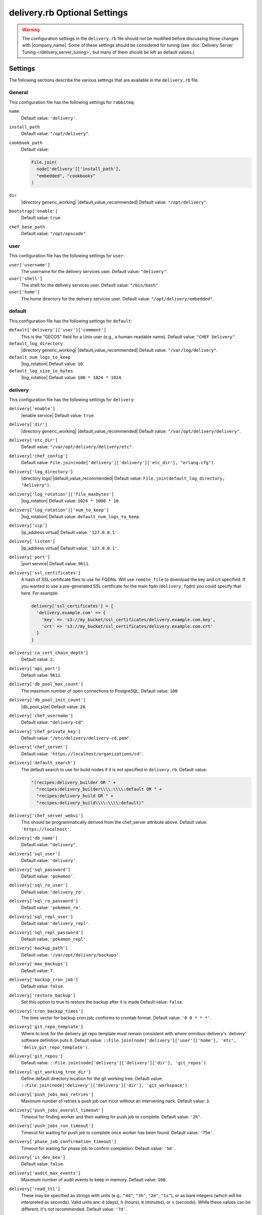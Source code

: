 =====================================================
delivery.rb Optional Settings
=====================================================

.. warning:: The configuration settings in the ``delivery.rb`` file should not be modified before discussing those changes with |company_name|. Some of these settings should be considered for tuning (see :doc:`Delivery Server Tuning </delivery_server_tuning>`, but many of them should be left as default values.)

Settings
=====================================================
The following sections describe the various settings that are available in the ``delivery.rb`` file.

General
-----------------------------------------------------
This configuration file has the following settings for ``rabbitmq``:

``name``
   Default value: ``'delivery'``.

``install_path``
   Default value: ``"/opt/delivery"``.

``cookbook_path``
   Default value:

   .. code-block:: ruby

      File.join(
        node['delivery']['install_path'],
        "embedded", "cookbooks"
      )

``dir``
   |directory generic_working| |default_value_recommended| Default value: ``"/opt/delivery"``.

``bootstrap['enable']``
   Default value: ``true``.

``chef_base_path``
   Default value: ``"/opt/opscode"``.

user
-----------------------------------------------------
This configuration file has the following settings for ``user``:

``user['username']``
   The username for the delivery services user. Default value: ``"delivery"``.

``user['shell']``
   The shell for the delivery services user. Default value: ``"/bin/bash"``.

``user['home']``
   The home directory for the delivery services user. Default value: ``"/opt/delivery/embedded"``.

default
-----------------------------------------------------
This configuration file has the following settings for ``default``:

``default['delivery']['user']['comment']``
   This is the "GECOS" field for a Unix user (e.g., a human-readable name). Default value: ``"CHEF Delivery"``.

``default_log_directory``
   |directory generic_working| |default_value_recommended| Default value: ``"/var/log/delivery"``.

``default_num_logs_to_keep``
   |log_rotation| Default value: ``10``.

``default_log_size_in_bytes``
   |log_rotation| Default value: ``100 * 1024 * 1024``.

delivery
-----------------------------------------------------
This configuration file has the following settings for ``delivery``:

``delivery['enable']``
   |enable service| Default value: ``true``.

``delivery['dir']``
   |directory generic_working| |default_value_recommended| Default value: ``"/var/opt/delivery/delivery"``.

``delivery['etc_dir']``
   Default value: ``"/var/opt/delivery/delivery/etc"``.

``delivery['chef_config']``
   Default value: ``File.join(node['delivery']['delivery']['etc_dir'], "erlang.cfg")``.

``delivery['log_directory']``
   |directory logs| |default_value_recommended| Default value: ``File.join(default_log_directory, "delivery")``.

``delivery['log_rotation']['file_maxbytes']``
   |log_rotation| Default value: ``1024 * 1000 * 10``.

``delivery['log_rotation']['num_to_keep']``
   |log_rotation| Default value: ``default_num_logs_to_keep``.

``delivery['vip']``
   |ip_address virtual| Default value: ``'127.0.0.1'``.

``delivery['listen']``
   |ip_address virtual| Default value: ``'127.0.0.1'``.

``delivery['port']``
   |port service| Default value: ``9611``.

``delivery['ssl_certificates']``
   A hash of SSL certificate files to use for FQDNs. Will use ``remote_file`` to download the key and crt specified. If you wanted to use a pre-generated SSL certificate for the main fqdn (``delivery_fqdn``) you could specify that here. For example:

   .. code-block:: ruby

      delivery['ssl_certificates'] = {
        'delivery.example.com' => {
          'key' => 's3://my_bucket/ssl_certificates/delivery.example.com.key',
          'crt' => 's3://my_bucket/ssl_certificates/delivery.example.com.crt'
        }
      }

``delivery['ca_cert_chain_depth']``
   Default value: ``2``.

``delivery['api_port']``
   Default value: ``9611``.

``delivery['db_pool_max_count']``
   The maximum number of open connections to PostgreSQL. Default value: ``100``.

``delivery['db_pool_init_count']``
   |db_pool_size| Default value: ``20``.

``delivery['chef_username']``
   Default value: ``"delivery-cd"``.

``delivery['chef_private_key']``
   Default value: ``"/etc/delivery/delivery-cd.pem"``.

``delivery['chef_server']``
   Default value: ``'https://localhost/organizations/cd'``.

``delivery['default_search']``
   The default search to use for build nodes if it is not specified in ``delivery.rb``. Default value:

   .. code-block:: ruby

      "(recipes:delivery_builder OR " +
        "recipes:delivery_builder\\\\:\\\\:default OR " +
        "recipes:delivery_build OR " +
        "recipes:delivery_build\\\\:\\\\:default)"

``delivery['chef_server_webui']``
   This should be programmatically derived from the chef_server attribute above. Default value: ``'https://localhost'``.

``delivery['db_name']``
   Default value: ``"delivery"``.

``delivery['sql_user']``
   Default value: ``'delivery'``.

``delivery['sql_password']``
   Default value: ``'pokemon'``.

``delivery['sql_ro_user']``
   Default value: ``'delivery_ro'``.

``delivery['sql_ro_password']``
   Default value: ``'pokemon_ro'``.

``delivery['sql_repl_user']``
   Default value: ``'delivery_repl'``.

``delivery['sql_repl_password']``
   Default value: ``'pokemon_repl'``.

``delivery['backup_path']``
   Default value: ``'/var/opt/delivery/backups'``.

``delivery['max_backups']``
   Default value: ``7``.

``delivery['backup_cron_job']``
   Default value: ``false``.

``delivery['restore_backup']``
   Set this option to true to restore the backup after it is made Default value: ``false``.

``delivery['cron_backup_times']``
   The time vector for backup cron job; conforms to crontab format. Default value: ``'0 0 * * *'``.

``delivery['git_repo_template']``
   Where to look for the delivery git repo template must remain consistent with where omnibus-delivery's 'delivery' software definition puts it. Default value: ``::File.join(node['delivery']['user']['home'], 'etc', 'deliv_git_repo_template')``.

``delivery['git_repos']``
   Default value: ``::File.join(node['delivery']['delivery']['dir'], 'git_repos')``.

``delivery['git_working_tree_dir']``
   Define default directory location for the git working tree. Default value: ``::File.join(node['delivery']['delivery']['dir'], 'git_workspace')``.

``delivery['push_jobs_max_retries']``
   Maximum number of retries a push job can incur without an intervening nack. Default value: ``3``.

``delivery['push_jobs_overall_timeout']``
   Timeout for finding worker and then waiting for push job to complete. Default value: ``'2h'``.

``delivery['push_jobs_run_timeout']``
   Timeout for waiting for push job to complete once worker has been found. Default value: ``'75m'``.

``delivery['phase_job_confirmation_timeout']``
   Timeout for waiting for phase job to confirm completion. Default value: ``'5m'``.

``delivery['is_dev_box']``
   Default value: ``false``.

``delivery['audit_max_events']``
   Maximum number of audit events to keep in memory. Default value: ``100``.

``delivery['read_ttl']``
   These may be specified as strings with units (e.g., ``"4d"``, ``"3h"``, ``"2m"``, ``"1s"``), or as bare integers (which will be interpreted as seconds). Valid units are: ``d`` (days), ``h`` (hours), ``m`` (minutes), or ``s`` (seconds). While these values can be different, it's not recommended. Default value: ``'7d'``.

``delivery['write_ttl']``
   These may be specified as strings with units (e.g., ``"4d"``, ``"3h"``, ``"2m"``, ``"1s"``), or as bare integers (which will be interpreted as seconds). Valid units are: ``d`` (days), ``h`` (hours), ``m`` (minutes), or ``s`` (seconds). While these values can be different, it's not recommended. Default value: ``'7d'``.

``delivery['ldap_hosts']``
   |ldap host| Default value: ``[]``.

``delivery['ldap_port']``
   |ldap port| Default value: ``3269``.

``delivery['ldap_timeout']``
   Default value: ``5000``.

``delivery['ldap_base_dn']``
   |ldap base_dn| Default value: ``"OU=Employees,OU=Domain users,DC=examplecorp,DC=com"``.

``delivery['ldap_bind_dn']``
   |ldap bind_dn| Default value: ``"ldapbind"``.

``delivery['ldap_bind_dn_password']``
   |ldap bind_password| Default value: ``"secret123"``.

``delivery['ldap_encryption']``
   Default value: ``"start_tls"``.

``delivery['ldap_attr_login']``
   The attribute that maps to a user's unique logon name. This is the attribute used for searching and will be used to map a user name into Delivery. Default value: ``'sAMAccountName'``.

``delivery['ldap_attr_mail']``
   The attribute that maps to user email address. Default value: ``'mail'``.

``delivery['ldap_attr_full_name']``
   The attribute that contains a full or display name for a user. Default value: ``'fullName'``.

``delivery['primary']``
   Default value: ``true``.

``delivery['primary_ip']``
   Default value: ``nil``.

``delivery['standby_ip']``
   Default value: ``nil``.

``delivery['use_ssl_termination']``
   Default value: ``false``.


delivery_web
-----------------------------------------------------
This configuration file has the following settings for ``delivery_web``:

``delivery_web['etc_dir']``
   |directory generic_working| |default_value_recommended| Default value: ``"/var/opt/delivery/delivery_web/etc"``.

``delivery_web['external_auth']``
   Default value: ``false``.

``delivery_web['password_recovery_url']``
   Default value: ``"http://google.com"``.

``delivery_web['build_version']``
   Default value: ``"0.0.1"``.

``delivery_web['api_version']``
   Default value: ``"v0"``.

``delivery_web['embedly_api_key']``
   Default value: ``"e0435c6ccfd74dfaacf7dfc987c9a7fa"``.

``delivery_web['root']``
   A hook to re-home the web ui for development and testing. Default value:

   .. code-block:: ruby

      "#{node['delivery']['install_path']}/embedded/service/delivery_web"

lsyncd
-----------------------------------------------------
This configuration file has the following settings for ``lsyncd``:

``lsyncd['enable']``
   |enable service| Default value: ``true``.

``lsyncd['dir']``
   |directory generic_working| |default_value_recommended| Default value: ``"/var/opt/delivery/lsyncd"``.

``lsyncd['log_directory']``
   |directory logs| |default_value_recommended| Default value: ``File.join(default_log_directory, "lsyncd")``.

``lsyncd['log_rotation']['file_maxbytes']``
   |log_rotation| Default value: ``default_log_size_in_bytes``.

``lsyncd['log_rotation']['num_to_keep']``
   |log_rotation| Default value: ``default_num_logs_to_keep``.

``lsyncd['user']``
   Default value: ``node['delivery']['user']['username']``.

``lsyncd['ssh_key']``
   Default value: ``"#{node['delivery']['user']['home']}/.ssh/id_rsa"``.

postgresql
-----------------------------------------------------
This configuration file has the following settings for ``postgresql``:

``postgresql['version']``
   |version postgresql| Default value: ``"9.2"``.

``postgresql['enable']``
   |enable service| Default value: ``true``.

``postgresql['ha']``
   |use ha| |ha true| Default value: ``false``.

``postgresql['dir']``
   |directory generic_working| |default_value_recommended| Default value: ``"/var/opt/delivery/postgresql/#{node['delivery']['postgresql']['version']}"``.

``postgresql['data_dir']``
   |directory generic_data| |default_value_recommended| Default value: ``"/var/opt/delivery/postgresql/#{node['delivery']['postgresql']['version']}/data"``.

``postgresql['log_directory']``
   |directory logs| |default_value_recommended| Default value: ``File.join(default_log_directory, "postgresql/#{node['delivery']['postgresql']['version']}")``.

``postgresql['log_rotation']['file_maxbytes']``
   |log_rotation| Default value: ``default_log_size_in_bytes``.

``postgresql['log_rotation']['num_to_keep']``
   |log_rotation| Default value: ``default_num_logs_to_keep``.

``postgresql['username']``
   |name user postgresql| Default value: ``"chef-pgsql"``.

``postgresql['sql_user']``
   Default value: ``"chef"``.

``postgresql['shell']``
   Default value: ``"/bin/bash"``.

``postgresql['home']``
   |directory postgresql_home| Default value: ``"/var/opt/delivery/postgresql"``.

``postgresql['user_path']``
   Default value: ``"/opt/delivery/embedded/bin:/opt/delivery/bin:$PATH"``.

``postgresql['sql_password']``
   |password postgresql_user| Default value: ``"snakepliskin"``.

``postgresql['sql_ro_user']``
   Default value: ``"chef_ro"``.

``postgresql['sql_ro_password']``
   Default value: ``"shmunzeltazzen"``.

``postgresql['vip']``
   |ip_address virtual| Default value: ``"127.0.0.1"``.

``postgresql['port']``
   |port service| Default value: ``5432``.

``postgresql['listen_address']``
   |port listen_postgresql| Default value: ``'localhost'``.

``postgresql['max_connections']``
   |max_connections| Default value: ``350``.

``postgresql['md5_auth_cidr_addresses']``
   |md5_auth_cidr_addresses| Default value: ``[ ]``.

``postgresql['trust_auth_cidr_addresses']``
   |trust_auth_cidr_addresses| See ``md5_auth_cidr_addresses``. Default value: ``[ '127.0.0.1/32', '::1/128' ]``.

``postgresql['shmmax']``
   |postgresql shmax| Default value: ``17179869184``.

``postgresql['shmall']``
   |postgresql shmall| Default value: ``4194304``.

``postgresql['shared_buffers']``
   |shared_buffers postgresql| Default value:

   .. code-block:: ruby

      "#{(node['memory']['total'].to_i / 4) / (1024)}MB"

``postgresql['work_mem']``
   |work_mem| Default value: ``"8MB"``.

``postgresql['effective_cache_size']``
   |effective_cache_size postgresql| Default value: ``"128MB"``.

``postgresql['checkpoint_segments']``
   |checkpoint_segments| Default value: ``3``.

``postgresql['checkpoint_timeout']``
   |checkpoint_timeout| Default value: ``"5min"``.

``postgresql['checkpoint_completion_target']``
   |checkpoint_completion_target| Default value: ``0.5``.

``postgresql['checkpoint_warning']``
   |checkpoint_warning| Default value: ``"30s"``.

``postgresql['debug']``
   Default value: ``false``.

ssh_git
-----------------------------------------------------
This configuration file has the following settings for ``ssh_git``:

``ssh_git['hostname']``
   Default value: ``nil``.

``ssh_git['port']``
   |port service| Default value: ``8989``.

``ssh_git['keys_dir']``
   |directory generic_working| |default_value_recommended| Default value: ``"#{node['delivery']['delivery']['etc_dir']}/ssh_git_server_keys".``

elasticsearch
-----------------------------------------------------
This configuration file has the following settings for ``elasticsearch``:

``elasticsearch['home']``
   Default value: ``"#{node['delivery']['user']['home']}/elasticsearch"``.

``elasticsearch['config_directory']``
   |directory generic_working| |default_value_recommended| Default value: ``"/var/opt/delivery/elasticsearch/conf"``.

``elasticsearch['log_directory']``
   |directory logs| |default_value_recommended| Default value: ``File.join(default_log_directory, "elasticsearch")``.

``elasticsearch['log_rotation']['file_maxbytes']``
   |log_rotation| Default value: ``default_log_size_in_bytes``.

``elasticsearch['log_rotation']['num_to_keep']``
   |log_rotation| Default value: ``default_num_logs_to_keep``.

``elasticsearch['memory']``
   Default value: ``"#{(node.memory.total.to_i * 0.4 ).floor / 1024}m"``.

logstash
-----------------------------------------------------
This configuration file has the following settings for ``logstash``:

``logstash['config_dir']``
   |directory generic_working| |default_value_recommended| Default value: ``"/var/opt/delivery/logstash"``.

``logstash['log_directory']``
   |directory logs| |default_value_recommended| Default value: ``File.join(default_log_directory, "logstash")``.

``logstash['log_rotation']['file_maxbytes']``
   |log_rotation| Default value: ``default_log_size_in_bytes``.

``logstash['log_rotation']['num_to_keep']``
   |log_rotation| Default value: ``default_num_logs_to_keep``.

``logstash['port']``
   |port service| Default value: ``8080``.

``logstash['filebeats']['port']``
   Default value: 5044.

kibana
-----------------------------------------------------
This configuration file has the following settings for ``kibana``:

``kibana['log_directory']``
   |directory logs| |default_value_recommended| Default value: ``File.join(default_log_directory, "kibana")``.

``kibana['log_rotation']['file_maxbytes']``
   |log_rotation| Default value: ``default_log_size_in_bytes``.

``kibana['log_rotation']['num_to_keep']``
   |log_rotation| Default value: ``default_num_logs_to_keep``.

``kibana['conf_dir']``
   |directory generic_working| |default_value_recommended| Default value: ``'/var/opt/delivery/kibana/'``.

``kibana['port']``
   |port service| Default value: ``5601``.

rabbitmq
-----------------------------------------------------
This configuration file has the following settings for ``rabbitmq``:

``rabbitmq['dir']``
   |directory generic_working| |default_value_recommended| Default value: ``'/var/opt/delivery/rabbitmq'``.

``rabbitmq['data_dir']``
   |directory generic_data| |default_value_recommended| Default value: ``'/var/opt/delivery/rabbitmq/db'``.

``rabbitmq['log_directory']``
   |directory logs| |default_value_recommended| Default value: ``File.join(default_log_directory, "rabbitmq")``.

``rabbitmq['log_rotation']['file_maxbytes']``
   |log_rotation| Default value: ``default_log_size_in_bytes``.

``rabbitmq['log_rotation']['num_to_keep']``
   |log_rotation| Default value: ``default_num_logs_to_keep``.

``rabbitmq['password']``
   |password rabbitmq| Default value: ``'chefrocks'``.

``rabbitmq['node_ip_address']``
   |ip_address rabbitmq| Default value: ``'0.0.0.0'``.

``rabbitmq['port']``
   |port service| Default value: ``'5672'``.

``rabbitmq['nodename']``
   |name node| Default value: ``'rabbit@localhost'``.

``rabbitmq['vip']``
   |ip_address virtual| Default value: ``'127.0.0.1'``.

``rabbitmq['env_path']``
   Default value: ``'/opt/delivery/bin:/opt/delivery/embedded/bin:/usr/bin:/bin'``.

``rabbitmq['management_user']``
   |rabbitmq management_user| Default value: ``'rabbitmgmt'``.

``rabbitmq['management_password']``
   |rabbitmq management_password| Default value: ``'chefrocks'``.

``rabbitmq['management_port']``
   |rabbitmq management_port| Default value: ``15672``.

``rabbitmq['management_enabled']``
   |rabbitmq management_enabled| Default value: ``true``.

lb
-----------------------------------------------------
This configuration file has the following settings for ``lb``:

``lb['debug']``
   Default value: ``false``.

nginx
-----------------------------------------------------
This configuration file has the following settings for ``nginx``:

``nginx['enable']``
   |enable service| Default value: ``true``.

``nginx['ha']``
   |use ha| |ha true| Default value: ``false``.

``nginx['dir']``
   |directory generic_working| |default_value_recommended| Default value: ``"/var/opt/delivery/nginx"``.

``nginx['fqdns']``
   All the FQDNs that Nginx will respond to. Default value: ``[]``.

``nginx['log_directory']``
   |directory logs| |default_value_recommended| Default value: ``File.join(default_log_directory, "nginx")``.

``nginx['log_rotation']['file_maxbytes']``
   |log_rotation| Default value: ``default_log_size_in_bytes``.

``nginx['log_rotation']['num_to_keep']``
   |log_rotation| Default value: ``default_num_logs_to_keep``.

``nginx['ssl_port']``
   Default value: ``443``.

``nginx['enable_non_ssl']``
   |enable non_ssl| Default value: ``false``.

``nginx['non_ssl_port']``
   |port non_ssl_nginx| Default value: ``80``. Use ``nginx['enable_non_ssl']`` to enable or disable |ssl| redirects on this port number. Set to ``false`` to disable non-SSL connections.

``nginx['server_name']``
   |server_fqdn| Default value: ``node['delivery']['fqdn']``.

``nginx['ssl_protocols']``
   |version protocols_ssl| For the highest possible security, disable |ssl| 3.0 and allow only TLS:

   .. code-block:: ruby

      nginx['ssl_protocols'] = 'TLSv1 TLSv1.1 TLSv1.2'

   Default value: Default value: ``"SSLv3 TLSv1"``.

``nginx['ssl_ciphers']``
   |ssl_ciphers| To favor AES256 with ECDHE forward security, drop the ``RC4-SHA:RC4-MD5:RC4:RSA`` prefix. See `this link <https://wiki.mozilla.org/Security/Server_Side_TLS>`__ for more information. Default value: ``"RC4-SHA:RC4-MD5:RC4:RSA:HIGH:MEDIUM:!LOW:!kEDH:!aNULL:!ADH:!eNULL:!EXP:!SSLv2:!SEED:!CAMELLIA:!PSK"``.

``nginx['ssl_certificate']``
   |ssl_certificate| Default value: created automatically during setup.

``nginx['ssl_certificate_key']``
   |ssl_certificate key| Default value: created automatically during setup.

``nginx['ssl_country_name']``
   |nginx ssl_country_name| Default value: "US".

``nginx['ssl_state_name']``
   |nginx ssl_state_name| Default value: "WA".

``nginx['ssl_locality_name']``
   |nginx ssl_locality_name| Default value: "Seattle".

``nginx['ssl_company_name']``
   |nginx ssl_company_name| Default value: "Chef".

``nginx['ssl_organizational_unit_name']``
   |nginx ssl_organizational_unit_name| Default value: "Engineering".

``nginx['ssl_email_address']``
   |nginx ssl_email_address| Default value: ``"delivery@getchef.com"``.

``nginx['worker_processes']``
   |worker_processes| Use with ``nginx['worker_connections']`` to determine the maximum number of allowed clients. Default value: ``node['cpu']['total'].to_i``.

``nginx['worker_connections']``
   |worker_connections| Use with ``nginx['worker_processes']`` to determine the maximum number of allowed clients. Default value: ``10240``.

``nginx['sendfile']``
   |use sendfile| Possible values: ``on`` or ``off``. Default value: ``'on'``.

``nginx['tcp_nopush']``
   |use tcpip| Possible values: ``on`` or ``off``. Default value: ``'on'``.

``nginx['tcp_nodelay']``
   |use nagle| Possible values: ``on`` or ``off``. Default value: ``'on'``.

``nginx['gzip']``
   |enable gzip| Possible values: ``on`` or ``off``. Default value: ``'on'``.

``nginx['gzip_http_version']``
   |gzip http_version| Possible values: ``1.0`` or ``1.1``. Default value: ``"1.0"``.

``nginx['gzip_comp_level']``
   |gzip compression_level| Possible values: any integer between ``1`` and ``9`` (inclusive). Default value: ``"2"``.

``nginx['gzip_proxied']``
   |gzip proxied| Possible values: ``any`` (gzip everything), ``auth``, ``expired``, ``no-cache``, ``no-store``, ``no_etag``, ``no_last_modified``, ``off``, or ``private``. Default value: `"any"`.

``nginx['gzip_types']``
   |gzip types| Default value:

   .. code-block:: ruby

      [ "text/plain", "text/css",
        "application/x-javascript", "text/xml",
        "application/javascript", "application/xml",
        "application/xml+rss", "text/javascript",
        "application/json" ]
      ]

``nginx['keepalive_timeout']``
   |worker_max_keepalive| Default value: ``65``.

``nginx['client_max_body_size']``
   |nginx client_max_body_size| Default value: ``'250m'``.

``nginx['cache_max_size']``
   |nginx cache_max_size| Default value: ``'5000m'``.

java
-----------------------------------------------------
This configuration file has the following settings for ``java``:

``java['java_home']``
   Default value: ``"#{node['delivery']['install_path']}/embedded/jre/bin"``.

admin
-----------------------------------------------------
This configuration file has the following settings for ``admin``:

``admin['account_name']``
   Default value: ``'admin'``.

``admin['full_name']``
   Default value: ``'Chef Delivery Administrator'``.

``admin['email']``
   Default value: ``'admin@example.com'``.

``admin['password']``
   Default value: ``'snakes'``.

git
-----------------------------------------------------
This configuration file has the following settings for ``git``:

``git['username']``
   Default value: ``"git"``.

``git['home']``
   Default value: ``"/var/opt/delivery/home/git"``.

``git['ssh_dir']``
   Default value: ``git['home'] + "/.ssh"``.

``git['authkeys']``
   Default value: ``git['ssh_dir'] + "/authorized_keys"``.

``git['shell']``
   Default value: ``"/opt/delivery/embedded/bin/git-shell"``.

deliv_notify
-----------------------------------------------------
This configuration file has the following settings for ``deliv_notify``:

``deliv_notify['config']``
   Default value: ``[]``.
